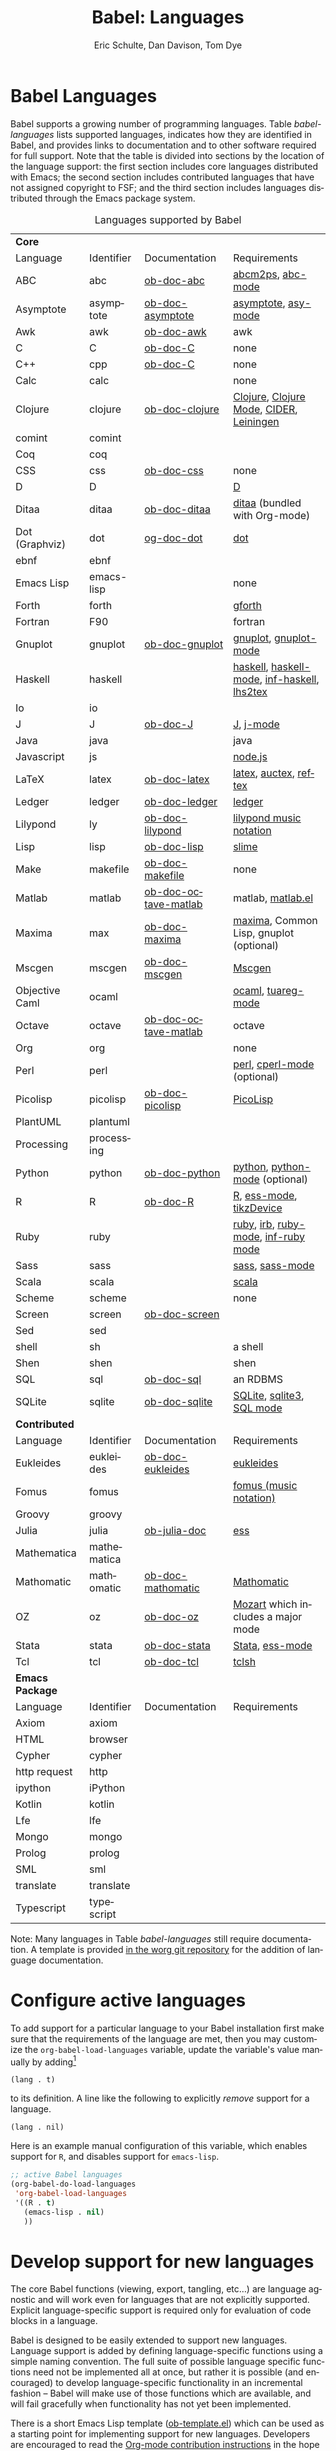 #+OPTIONS:    H:3 num:nil toc:3 \n:nil ::t |:t ^:{} -:t f:t *:t tex:t d:(HIDE) tags:not-in-toc
#+STARTUP:    align fold nodlcheck hidestars oddeven lognotestate hideblocks
#+SEQ_TODO:   TODO(t) INPROGRESS(i) WAITING(w@) | DONE(d) CANCELED(c@)
#+TAGS:       Write(w) Update(u) Fix(f) Check(c) noexport(n)
#+TITLE:      Babel: Languages
#+AUTHOR:     Eric Schulte, Dan Davison, Tom Dye
#+EMAIL:      schulte.eric at gmail dot com, davison at stats dot ox dot ac dot uk, tsd at tsdye dot com
#+LANGUAGE:   en
#+HTML_HEAD:      <style type="text/css">#outline-container-langs{ clear:both; }</style>
#+HTML_HEAD:      <style type="text/css">#outline-container-syntax{ clear:both; }</style>
#+HTML_HEAD:      <style type="text/css">#table-of-contents{ max-width:100%; }</style>
#+LINK_UP:    index.php
#+LINK_HOME:  http://orgmode.org/worg/

* Babel Languages
  :PROPERTIES:
  :CUSTOM_ID: langs
  :END:

Babel supports a growing number of programming languages.  Table
[[babel-languages]] lists supported languages, indicates how they are
identified in Babel, and provides links to documentation and to other
software required for full support.  Note that the table is divided
into sections by the location of the language support: the first section
includes core languages distributed with Emacs; the second section
includes contributed languages that have not assigned copyright to
FSF; and the third section includes languages distributed through the
Emacs package system.

#+caption: Languages supported by Babel
#+name: babel-languages
| *Core*          |             |                      |                                             |
| Language        | Identifier  | Documentation        | Requirements                                |
|-----------------+-------------+----------------------+---------------------------------------------|
| ABC             | abc         | [[file:languages/ob-doc-abc.org][ob-doc-abc]]           | [[http://moinejf.free.fr/][abcm2ps]], [[https://github.com/mkjunker/abc-mode][abc-mode]]                           |
| Asymptote       | asymptote   | [[file:languages/ob-doc-asymptote.org][ob-doc-asymptote]]     | [[http://asymptote.sourceforge.net/][asymptote]], [[http://asymptote.sourceforge.net/doc/Editing-modes.html][asy-mode]]                         |
| Awk             | awk         | [[file:languages/ob-doc-awk.org][ob-doc-awk]]           | awk                                         |
| C               | C           | [[file:languages/ob-doc-C.org][ob-doc-C]]             | none                                        |
| C++             | cpp         | [[file:languages/ob-doc-C.org][ob-doc-C]]             | none                                        |
| Calc            | calc        |                      | none                                        |
| Clojure         | clojure     | [[file:languages/ob-doc-clojure.org][ob-doc-clojure]]       | [[http://clojure.org/][Clojure]], [[https://github.com/clojure-emacs/clojure-mode][Clojure Mode]], [[https://github.com/clojure-emacs/cider][CIDER]], [[http://leiningen.org/][Leiningen]]     |
| comint          | comint      |                      |                                             |
| Coq             | coq         |                      |                                             |
| CSS             | css         | [[file:languages/ob-doc-css.org][ob-doc-css]]           | none                                        |
| D               | D           |                      | [[http://dlang.org][D]]                                           |
| Ditaa           | ditaa       | [[file:languages/ob-doc-ditaa.org][ob-doc-ditaa]]         | [[http://ditaa.org/ditaa/][ditaa]] (bundled with Org-mode)               |
| Dot (Graphviz)  | dot         | [[file:languages/ob-doc-dot.org][og-doc-dot]]           | [[http://www.graphviz.org/][dot]]                                         |
| ebnf            | ebnf        |                      |                                             |
| Emacs Lisp      | emacs-lisp  |                      | none                                        |
| Forth           | forth       |                      | [[https://www.gnu.org/software/gforth/][gforth]]                                      |
| Fortran         | F90         |                      | fortran                                     |
| Gnuplot         | gnuplot     | [[file:languages/ob-doc-gnuplot.org][ob-doc-gnuplot]]       | [[http://www.gnuplot.info/][gnuplot]], [[http://cars9.uchicago.edu/~ravel/software/gnuplot-mode.html][gnuplot-mode]]                       |
| Haskell         | haskell     |                      | [[http://www.haskell.org/][haskell]], [[http://projects.haskell.org/haskellmode-emacs/][haskell-mode]], [[http://www.haskell.org/haskellwiki/Haskell_mode_for_Emacs#inf-haskell.el:_the_best_thing_since_the_breadknife][inf-haskell]], [[http://people.cs.uu.nl/andres/lhs2tex/][lhs2tex]] |
| Io              | io          |                      |                                             |
| J               | J           | [[file:languages/ob-doc-J.org][ob-doc-J]]             | [[http://www.jsoftware.com/][J]], [[https://github.com/zellio/j-mode][j-mode]]                                   |
| Java            | java        |                      | java                                        |
| Javascript      | js          |                      | [[http://nodejs.org/][node.js]]                                     |
| LaTeX           | latex       | [[file:languages/ob-doc-LaTeX.org][ob-doc-latex]]         | [[http://www.latex-project.org/][latex]], [[http://www.gnu.org/software/auctex/][auctex]], [[http://www.gnu.org/software/auctex/reftex.html][reftex]]                       |
| Ledger          | ledger      | [[file:languages/ob-doc-ledger.org][ob-doc-ledger]]        | [[http://wiki.github.com/jwiegley/ledger/][ledger]]                                      |
| Lilypond        | ly          | [[file:languages/ob-doc-lilypond.org][ob-doc-lilypond]]      | [[http://lilypond.org/][lilypond music notation]]                     |
| Lisp            | lisp        | [[file:languages/ob-doc-lisp.org][ob-doc-lisp]]          | [[http://common-lisp.net/project/slime/][slime]]                                       |
| Make            | makefile    | [[file:languages/ob-doc-makefile.org][ob-doc-makefile]]      | none                                        |
| Matlab          | matlab      | [[file:languages/ob-doc-octave-matlab.org][ob-doc-octave-matlab]] | matlab, [[http://sourceforge.net/projects/matlab-emacs/][matlab.el]]                           |
| Maxima          | max         | [[file:languages/ob-doc-maxima.org][ob-doc-maxima]]        | [[http://maxima.sourceforge.net/][maxima]], Common Lisp, gnuplot (optional)     |
| Mscgen          | mscgen      | [[file:languages/ob-doc-mscgen.org][ob-doc-mscgen]]        | [[http://www.mcternan.me.uk/mscgen/][Mscgen]]                                      |
| Objective Caml  | ocaml       |                      | [[http://caml.inria.fr/][ocaml]], [[http://www-rocq.inria.fr/~acohen/tuareg/][tuareg-mode]]                          |
| Octave          | octave      | [[file:languages/ob-doc-octave-matlab.org][ob-doc-octave-matlab]] | octave                                      |
| Org             | org         |                      | none                                        |
| Perl            | perl        |                      | [[http://www.perl.org/][perl]], [[http://www.emacswiki.org/emacs/CPerlMode][cperl-mode]] (optional)                 |
| Picolisp        | picolisp    | [[file:languages/ob-doc-picolisp.org][ob-doc-picolisp]]      | [[http://picolisp.com/5000/!wiki?home][PicoLisp]]                                    |
| PlantUML        | plantuml    |                      |                                             |
| Processing      | processing  |                      |                                             |
| Python          | python      | [[file:languages/ob-doc-python.org][ob-doc-python]]        | [[http://www.python.org/][python]], [[https://launchpad.net/python-mode][python-mode]] (optional)              |
| R               | R           | [[file:languages/ob-doc-R.org][ob-doc-R]]             | [[http://www.r-project.org/][R]], [[http://ess.r-project.org/][ess-mode]], [[http://cran.r-project.org/web/packages/tikzDevice/index.html][tikzDevice]]                     |
| Ruby            | ruby        |                      | [[http://www.ruby-lang.org/][ruby]], [[http://www.ruby-lang.org/][irb]], [[http://github.com/eschulte/rinari/raw/master/util/ruby-mode.el][ruby-mode]], [[http://github.com/eschulte/rinari/raw/master/util/inf-ruby.el][inf-ruby mode]]         |
| Sass            | sass        |                      | [[http://sass-lang.com/][sass]], [[http://github.com/nex3/haml/blob/master/extra/sass-mode.el][sass-mode]]                             |
| Scala           | scala       |                      | [[http://www.scala-lang.org][scala]]                                       |
| Scheme          | scheme      |                      | none                                        |
| Screen          | screen      | [[file:languages/ob-doc-screen.org][ob-doc-screen]]        |                                             |
| Sed             | sed         |                      |                                             |
| shell           | sh          |                      | a shell                                     |
| Shen            | shen        |                      | shen                                        |
| SQL             | sql         | [[file:languages/ob-doc-sql.org][ob-doc-sql]]           | an RDBMS                                    |
| SQLite          | sqlite      | [[file:languages/ob-doc-sqlite.org][ob-doc-sqlite]]        | [[http://www.sqlite.org/index.html][SQLite]], [[http://www.sqlite.org/sqlite.html][sqlite3]], [[http://www.emacswiki.org/emacs/SqlMode][SQL mode]]                   |
|-----------------+-------------+----------------------+---------------------------------------------|
| *Contributed*   |             |                      |                                             |
| Language        | Identifier  | Documentation        | Requirements                                |
|-----------------+-------------+----------------------+---------------------------------------------|
| Eukleides       | eukleides   | [[file:languages/ob-doc-eukleides.org][ob-doc-eukleides]]     | [[http://eukleides.org/][eukleides]]                                   |
| Fomus           | fomus       |                      | [[http://fomus.sourceforge.net/][fomus (music notation)]]                      |
| Groovy          | groovy      |                      |                                             |
| Julia           | julia       | [[https://github.com/gjkerns/ob-julia/blob/master/ob-julia-doc.org][ob-julia-doc]]         | [[http://ess.r-project.org][ess]]                                         |
| Mathematica     | mathematica |                      |                                             |
| Mathomatic      | mathomatic  | [[file:languages/ob-doc-mathomatic.org][ob-doc-mathomatic]]    | [[http:www.mathomatic.org][Mathomatic]]                                  |
| OZ              | oz          | [[file:languages/ob-doc-oz.org][ob-doc-oz]]            | [[http://www.mozart-oz.org/][Mozart]] which includes a major mode          |
| Stata           | stata       | [[file:languages/ob-doc-stata.org][ob-doc-stata]]         | [[http://stata.com/][Stata]], [[http://ess.r-project.org/][ess-mode]]                             |
| Tcl             | tcl         | [[file:languages/ob-doc-tcl.org][ob-doc-tcl]]           | [[http://www.tcl.tk/][tclsh]]                                       |
|-----------------+-------------+----------------------+---------------------------------------------|
| *Emacs Package* |             |                      |                                             |
| Language        | Identifier  | Documentation        | Requirements                                |
|-----------------+-------------+----------------------+---------------------------------------------|
| Axiom           | axiom       |                      |                                             |
| HTML            | browser     |                      |                                             |
| Cypher          | cypher      |                      |                                             |
| http request    | http        |                      |                                             |
| ipython         | iPython     |                      |                                             |
| Kotlin          | kotlin      |                      |                                             |
| Lfe             | lfe         |                      |                                             |
| Mongo           | mongo       |                      |                                             |
| Prolog          | prolog      |                      |                                             |
| SML             | sml         |                      |                                             |
| translate       | translate   |                      |                                             |
| Typescript      | typescript  |                      |                                             |


Note: Many languages in Table [[babel-languages]] still require documentation.  A
template is provided [[http://orgmode.org/w/?p=worg.git;a=blob;f=org-contrib/babel/languages/ob-doc-template.org;hb=HEAD][in the worg git repository]] for the addition of
language documentation.

* Configure active languages
  :PROPERTIES:
  :CUSTOM_ID: configure
  :END:
To add support for a particular language to your Babel installation
first make sure that the requirements of the language are met, then
you may customize the =org-babel-load-languages= variable, update the
variable's value manually by adding[fn:1]
: (lang . t)
to its definition.  A line like the following to explicitly /remove/
support for a language.
: (lang . nil)

Here is an example manual configuration of this variable, which
enables support for =R=, and disables support for =emacs-lisp=.
#+begin_src emacs-lisp :exports code
  ;; active Babel languages
  (org-babel-do-load-languages
   'org-babel-load-languages
   '((R . t)
     (emacs-lisp . nil)
     ))
#+end_src

* Develop support for new languages
  :PROPERTIES:
  :CUSTOM_ID: develop
  :END:
The core Babel functions (viewing, export, tangling, etc...) are
language agnostic and will work even for languages that are not
explicitly supported.  Explicit language-specific support is required
only for evaluation of code blocks in a language.

Babel is designed to be easily extended to support new languages.
Language support is added by defining language-specific functions
using a simple naming convention.  The full suite of possible language
specific functions need not be implemented all at once, but rather it
is possible (and encouraged) to develop language-specific
functionality in an incremental fashion -- Babel will make use of
those functions which are available, and will fail gracefully when
functionality has not yet been implemented.

There is a short Emacs Lisp template ([[http://orgmode.org/w/worg.git/blob/HEAD:/org-contrib/babel/ob-template.el][ob-template.el]]) which can be used as
a starting point for implementing support for new languages.  Developers
are encouraged to read the [[file:../../org-contribute.org][Org-mode contribution instructions]] in the hope
that the language support can be included into the Org-mode core.

* Footnotes

[fn:1] If you want to load a language in the =contrib= directory by
       specifying it in the =org-babel-do-load-languages= variable,
       then please follow [[http://orgmode.org/worg/dev/org-build-system.html#sec-4-1-2][these instructions]]. Otherwise, a language in
       the =contrib= directory must be explicitly required with e.g.
       =(require 'ob-oz)= after a path to the =contrib= directory has
       been added to =load-path=.
